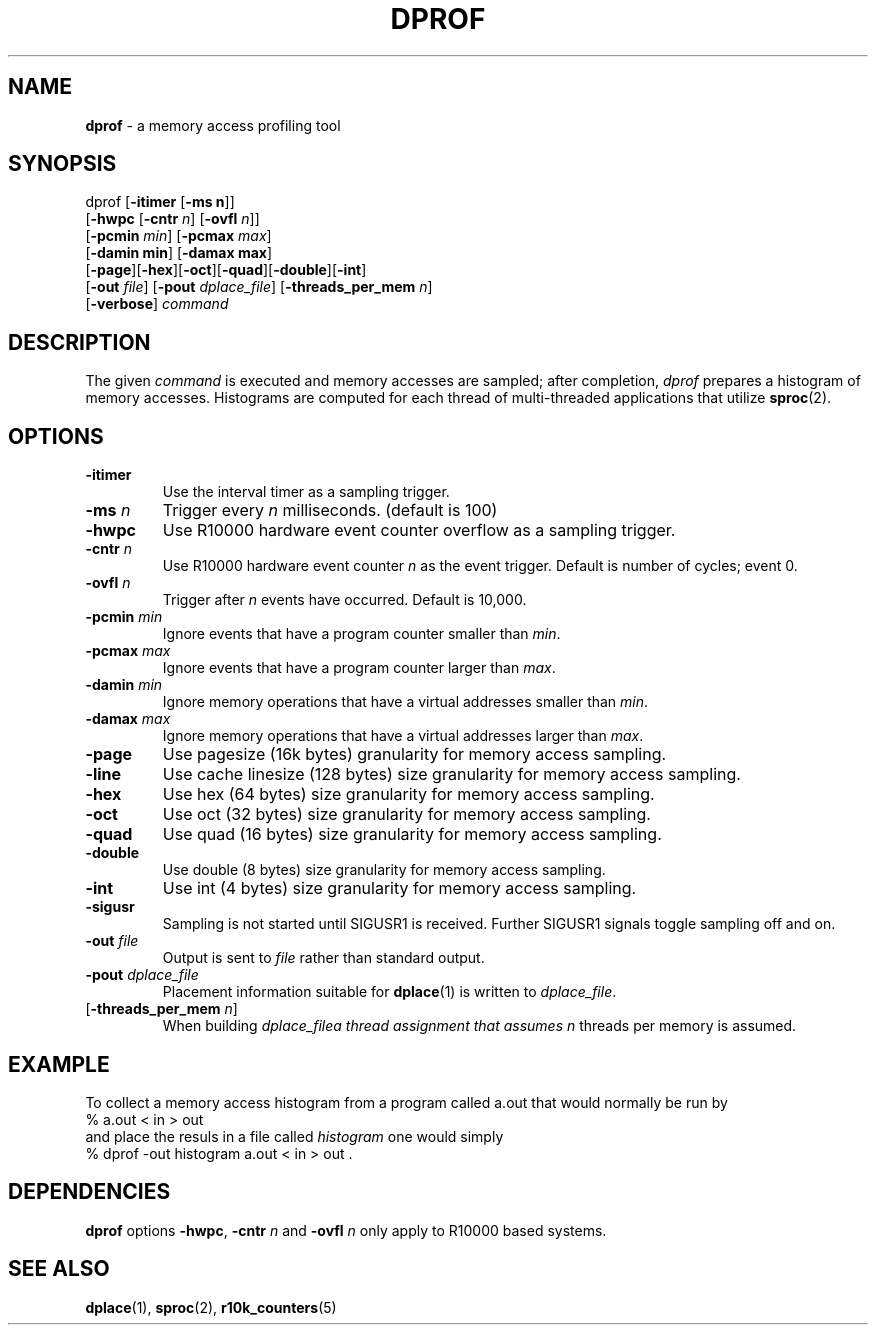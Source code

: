 .TH DPROF 1
.SH NAME
\f3dprof\f1 \- a memory access profiling tool
.SH SYNOPSIS
.nf
dprof [\f3-itimer\f1 [\f3-ms n\f1]] 
[\f3-hwpc\f1 [\f3-cntr\f1 \f2 n\f1] [\f3-ovfl\f1 \f2n\f1]] 
[\f3-pcmin\f1 \f2min\f1] [\f3-pcmax\f1 \f2max\f1] 
[\f3-damin min\f1] [\f3-damax max\f1]
[\f3-page\f1][\f3-hex\f1][\f3-oct\f1][\f3-quad\f1][\f3-double\f1][\f3-int\f1]
[\f3-out\f1 \f2file\f1] [\f3-pout\f1 \f2dplace_file\f1] [\f3-threads_per_mem\f1 \f2n\f1]
[\f3-verbose\f1] \f2command\f1 
.fi

.SH DESCRIPTION
The given \f2command\f1 is executed and memory accesses are sampled; after
completion, \f2dprof\f1 prepares a histogram of memory accesses.
Histograms are computed for each thread of multi-threaded applications 
that utilize \f3sproc\f1(2).



.SH OPTIONS
.TP
\f3-itimer\f1
Use the interval timer as a sampling trigger.
.TP
\f3-ms\f1 \f2n\f1
Trigger every \f2n\f1 milliseconds. (default is 100)
.TP 
\f3-hwpc\f1
Use R10000 hardware event counter overflow as a sampling trigger.
.TP 
\f3-cntr\f1 \f2n\f1
Use R10000 hardware event counter \f2n\f1 as the event trigger.
Default is number of cycles; event 0.
.TP 
\f3-ovfl\f1 \f2n\f1
Trigger after \f2n\f1 events have occurred.
Default is 10,000.
.TP 
\f3-pcmin\f1 \f2min\f1
Ignore events that have a program counter smaller than \f2min\f1.
.TP 
\f3-pcmax\f1 \f2max\f1
Ignore events that have a program counter larger than \f2max\f1.
.TP 
\f3-damin\f1 \f2min\f1
Ignore memory operations that have a virtual addresses smaller than \f2min\f1.
.TP 
\f3-damax\f1 \f2max\f1
Ignore memory operations that have a virtual addresses larger than \f2max\f1.
.TP 
\f3-page\f1
Use pagesize (16k bytes) granularity for memory access sampling.
.TP 
\f3-line\f1
Use cache linesize (128 bytes) size granularity for memory access sampling.
.TP 
\f3-hex\f1
Use hex (64 bytes) size granularity for memory access sampling.
.TP
\f3-oct\f1
Use oct (32 bytes) size granularity for memory access sampling.
.TP 
\f3-quad\f1
Use quad (16 bytes) size granularity for memory access sampling.
.TP 
\f3-double\f1
Use double (8 bytes) size granularity for memory access sampling.
.TP 
\f3-int\f1
Use int (4 bytes) size granularity for memory access sampling.
.TP
\f3-sigusr\f1
Sampling is not started until SIGUSR1 is received. Further
SIGUSR1 signals toggle sampling off and on.
.TP 
\f3-out\f1 \f2file\f1
Output is sent to \f2file\f1 rather than standard output.
.TP
\f3-pout\f1 \f2dplace_file\f1
Placement information suitable for \f3dplace\f1(1) is written to \f2dplace_file\f1.
.TP
[\f3-threads_per_mem\f1 \f2n\f1] 
When building \f2dplace_file\f a thread assignment that assumes \f2n\f1
threads per memory is assumed.
.SH EXAMPLE

To collect a memory access histogram from a program called a.out
that would normally be run by
.nf.
   % a.out < in > out 
.fi
and place the resuls in a file called \f2histogram\f1 
one would simply
.nf
   % dprof -out histogram a.out < in > out .
.fi

.SH DEPENDENCIES

\f3dprof\f1 options \f3-hwpc\f1, \f3-cntr\f1 \f2n\f1 and
\f3-ovfl\f1 \f2n\f1 only apply to R10000 based systems.

.SH SEE ALSO

\f3dplace\f1(1), \f3sproc\f1(2), \f3r10k_counters\f1(5)

